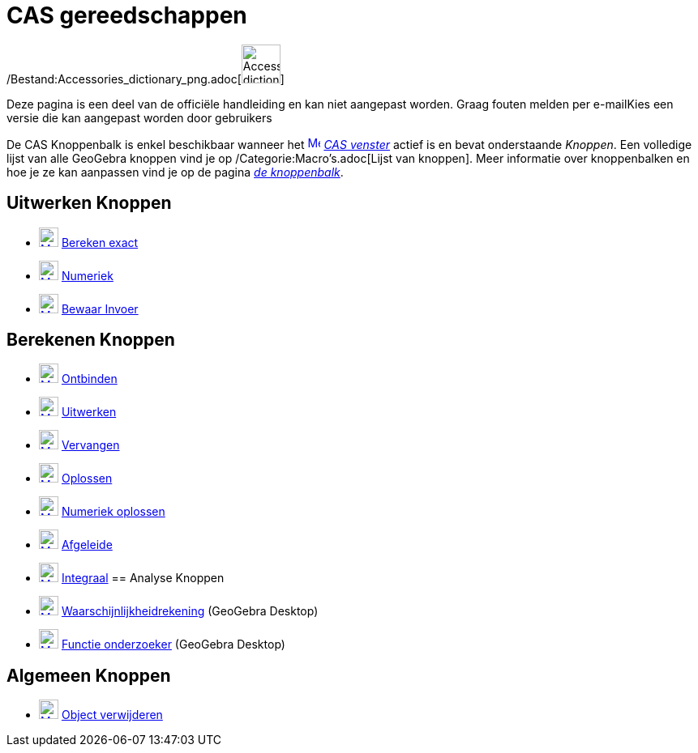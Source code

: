 = CAS gereedschappen
ifdef::env-github[:imagesdir: /nl/modules/ROOT/assets/images]

/Bestand:Accessories_dictionary_png.adoc[image:48px-Accessories_dictionary.png[Accessories
dictionary.png,width=48,height=48]]

Deze pagina is een deel van de officiële handleiding en kan niet aangepast worden. Graag fouten melden per
e-mail[.mw-selflink .selflink]##Kies een versie die kan aangepast worden door gebruikers##

De CAS Knoppenbalk is enkel beschikbaar wanneer het xref:/CAS_View.adoc[image:16px-Menu_view_cas.svg.png[Menu view
cas.svg,width=16,height=16]] _xref:/CAS_venster.adoc[CAS venster]_ actief is en bevat onderstaande _Knoppen_. Een
volledige lijst van alle GeoGebra knoppen vind je op /Categorie:Macro's.adoc[Lijst van knoppen]. Meer informatie over
knoppenbalken en hoe je ze kan aanpassen vind je op de pagina xref:/Gereedschappenbalk.adoc[_de knoppenbalk_].

== Uitwerken Knoppen

* xref:/Evaluate_Tool.adoc[image:24px-Mode_evaluate.svg.png[Mode evaluate.svg,width=24,height=24]]
xref:/tools/Bereken_exact.adoc[Bereken exact]
* xref:/Numeric_Tool.adoc[image:24px-Mode_numeric.svg.png[Mode numeric.svg,width=24,height=24]]
xref:/tools/Numeriek.adoc[Numeriek]
* xref:/Keep_Input_Tool.adoc[image:24px-Mode_keepinput.svg.png[Mode keepinput.svg,width=24,height=24]]
xref:/tools/Bewaar_Invoer.adoc[Bewaar Invoer]

== Berekenen Knoppen

* xref:/Factor_Tool.adoc[image:24px-Mode_factor.svg.png[Mode factor.svg,width=24,height=24]]
xref:/tools/Ontbinden.adoc[Ontbinden]
* xref:/Expand_Tool.adoc[image:24px-Mode_expand.svg.png[Mode expand.svg,width=24,height=24]]
xref:/tools/Uitwerken.adoc[Uitwerken]
* xref:/Substitute_Tool.adoc[image:24px-Mode_substitute.svg.png[Mode substitute.svg,width=24,height=24]]
xref:/tools/Vervangen.adoc[Vervangen]
* xref:/Solve_Tool.adoc[image:24px-Mode_solve.svg.png[Mode solve.svg,width=24,height=24]]
xref:/tools/Oplossen.adoc[Oplossen]
* xref:/Solve_Numerically_Tool.adoc[image:24px-Mode_nsolve.svg.png[Mode nsolve.svg,width=24,height=24]]
xref:/tools/Numeriek_oplossen.adoc[Numeriek oplossen]
* xref:/Derivative_Tool.adoc[image:24px-Mode_derivative.svg.png[Mode derivative.svg,width=24,height=24]]
xref:/tools/Afgeleide.adoc[Afgeleide]
* xref:/Integral_Tool.adoc[image:24px-Mode_integral.svg.png[Mode integral.svg,width=24,height=24]]
xref:/tools/Integraal.adoc[Integraal]
== Analyse Knoppen

* xref:/Probability_Calculator.adoc[image:24px-Mode_probabilitycalculator.svg.png[Mode
probabilitycalculator.svg,width=24,height=24]] xref:/tools/Waarschijnlijkheidrekening.adoc[Waarschijnlijkheidrekening]
(GeoGebra Desktop)
* xref:/Function_Inspector_Tool.adoc[image:24px-Mode_functioninspector.svg.png[Mode
functioninspector.svg,width=24,height=24]] xref:/tools/Functie_onderzoeker.adoc[Functie onderzoeker] (GeoGebra Desktop)

== Algemeen Knoppen

* xref:/Delete_Tool.adoc[image:24px-Mode_delete.svg.png[Mode delete.svg,width=24,height=24]]
xref:/tools/Object_verwijderen.adoc[Object verwijderen]
